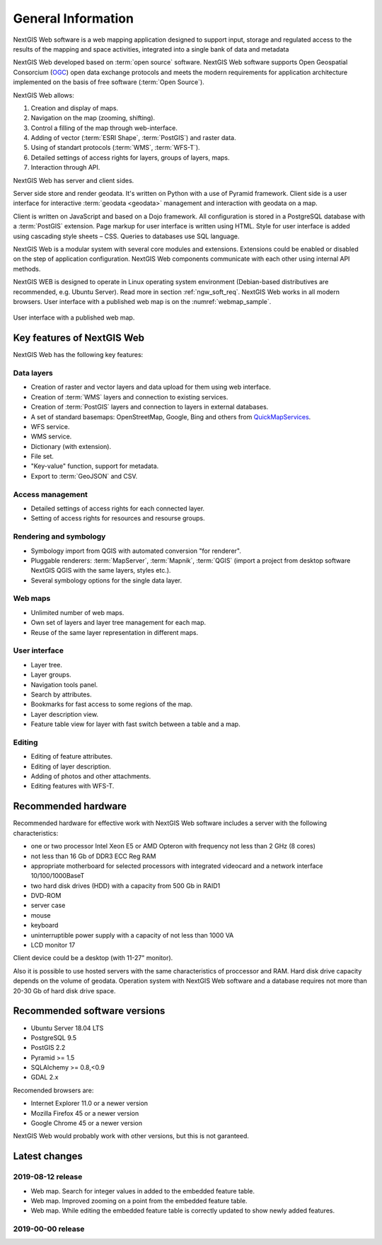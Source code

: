 .. sectionauthor:: Artem Svetlov <artem.svetlov@nextgis.ru>

.. _ngw_general:

General Information
====================

NextGIS Web software is a web mapping application designed to support input, 
storage and regulated access to the results of the mapping and space activities,
integrated into a single bank of data and metadata 

NextGIS Web developed based on :term:`open source` software. NextGIS Web software supports Open Geospatial Consorcium 
(`OGC <http://www.opengeospatial.org/>`_) open data exchange protocols and meets the modern requirements for application architecture implemented on the basis of free software (:term:`Open Source`).

NextGIS Web allows:

1. Creation and display of maps.
2. Navigation on the map (zooming, shifting).
3. Control a filling of the map through web-interface.
4. Adding of vector (:term:`ESRI Shape`, :term:`PostGIS`) and raster data.
5. Using of standart protocols (:term:`WMS`, :term:`WFS-T`).
6. Detailed settings of access rights for layers, groups of layers, maps.
7. Interaction through API.

NextGIS Web has server and client sides. 

Server side store and render geodata. It's written on Python with a use of Pyramid framework. Client side is a user interface for interactive :term:`geodata <geodata>` management and interaction with geodata on a map. 

Client is written on JavaScript and based on a Dojo framework. All configuration is stored in a PostgreSQL database with a :term:`PostGIS` extension. Page markup for user interface is written using HTML. Style for user interface is added using cascading style sheets – CSS. Queries to databases use SQL language.

NextGIS Web is a modular system with several core modules and extensions. Extensions could be enabled or disabled on the step of application configuration. NextGIS Web components communicate with each other using internal API methods.

NextGIS WEB is designed to operate in Linux operating system environment (Debian-based distributives are recommended, e.g. Ubuntu Server). Read more in section :ref:`ngw_soft_req`. NextGIS Web works in all modern browsers.
User interface with a published web map is on the :numref:`webmap_sample`.

.. figure:: _static/webmap_sample2_eng.png
   :name: webmap_sample
   :align: center
   :width: 16cm
   
   User interface with a published web map. 

.. _ngw_keyfeatures:

Key features of NextGIS Web
--------------------------------

NextGIS Web has the following key features:
    
Data layers 
~~~~~~~~~~~

* Creation of raster and vector layers and data upload for them using web interface. 
* Creation of :term:`WMS` layers and connection to existing services. 
* Creation of :term:`PostGIS` layers and connection to layers in external databases. 
* A set of standard basemaps: OpenStreetMap, Google, Bing and others from `QuickMapServices <https://qms.nextgis.com/>`_. 
* WFS service.
* WMS service.
* Dictionary (with extension). 
* File set.
* "Key-value" function, support for metadata.
* Export to :term:`GeoJSON` and CSV.

Access management 
~~~~~~~~~~~~~~~~~~~

* Detailed settings of access rights for each connected layer.
* Setting of access rights for resources and resourse groups.

Rendering and symbology 
~~~~~~~~~~~~~~~~~~~~~~~~

* Symbology import from QGIS with automated conversion "for renderer". 
* Pluggable renderers: :term:`MapServer`, :term:`Mapnik`, :term:`QGIS` (import a project from desktop software 
  NextGIS QGIS with the same layers, styles etc.). 
* Several symbology options for the single data layer. 

Web maps 
~~~~~~~~~
 
* Unlimited number of web maps. 
* Own set of layers and layer tree management for each map. 
* Reuse of the same layer representation in different maps. 

User interface 
~~~~~~~~~~~~~~~~~~~~~~

* Layer tree. 
* Layer groups. 
* Navigation tools panel. 
* Search by attributes. 
* Bookmarks for fast access to some regions of the map. 
* Layer description view. 
* Feature table view for layer with fast switch between a table and a map. 

Editing 
~~~~~~~~~~~~~~

* Editing of feature attributes.
* Editing of layer description. 
* Adding of photos and other  attachments. 
* Editing features with WFS-T.

.. _ngw_sys_req:
    
Recommended hardware
-------------------------------

Recommended hardware for effective work with NextGIS Web software includes a server with the following characteristics:

* one or two processor  Intel Xeon E5 or AMD Opteron with frequency not  
  less than 2 GHz (8 cores)
* not less than 16 Gb of DDR3 ECC Reg RAM
* appropriate motherboard for selected processors with integrated 
  videocard and a network interface 10/100/1000BaseT
* two hard disk drives (HDD) with a capacity from 500 Gb in RAID1
* DVD-ROM
* server case
* mouse
* keyboard
* uninterruptible power supply with a capacity of not less than 1000 VA
* LCD monitor 17

Client device could be a desktop (with 11-27" monitor).

Also it is possible to use hosted servers with the same characteristics of proccessor and RAM. Hard disk drive capacity depends on the volume of geodata. 
Operation system with NextGIS Web software and a database requires not more than 20-30 Gb of hard disk drive space.


.. _ngw_soft_req:
    
Recommended software versions
-----------------------------

* Ubuntu Server 18.04 LTS
* PostgreSQL 9.5
* PostGIS 2.2
* Pyramid >= 1.5
* SQLAlchemy >= 0.8,<0.9
* GDAL 2.x

Recomended browsers are:

* Internet Explorer 11.0 or a newer version
* Mozilla Firefox 45 or a newer version
* Google Chrome 45 or a newer version

.. warning::

NextGIS Web would probably work with other versions, but this is not garanteed.

Latest changes
----------------

2019-08-12 release
~~~~~~~~~~~~~~~~~~

* Web map. Search for integer values in added to the embedded feature table.
* Web map. Improved zooming on a point from the embedded feature table.
* Web map. While editing the embedded feature table is correctly updated to show newly added features.

2019-00-00 release
~~~~~~~~~~~~~~~~~~
